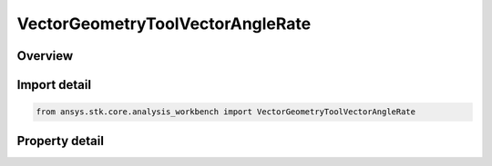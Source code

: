 VectorGeometryToolVectorAngleRate
=================================

.. py:class:: ansys.stk.core.analysis_workbench.VectorGeometryToolVectorAngleRate

   Bases: :py:class:`~ansys.stk.core.analysis_workbench.IVectorGeometryToolVector`, :py:class:`~ansys.stk.core.analysis_workbench.IAnalysisWorkbenchComponentTimeProperties`, :py:class:`~ansys.stk.core.analysis_workbench.IAnalysisWorkbenchComponent`

   Angle rate vector perpendicular to the plane in which the angle is defined.

.. py:currentmodule:: VectorGeometryToolVectorAngleRate

Overview
--------

.. tab-set::

    .. tab-item:: Properties
        
        .. list-table::
            :header-rows: 0
            :widths: auto

            * - :py:attr:`~ansys.stk.core.analysis_workbench.VectorGeometryToolVectorAngleRate.angle`
              - Specify an angle. The angle vector will be perpendicular to the plane in which the angle is defined.
            * - :py:attr:`~ansys.stk.core.analysis_workbench.VectorGeometryToolVectorAngleRate.differencing_time_step`
              - Time step used in numerical evaluation of derivatives using central differencing.



Import detail
-------------

.. code-block:: python

    from ansys.stk.core.analysis_workbench import VectorGeometryToolVectorAngleRate


Property detail
---------------

.. py:property:: angle
    :canonical: ansys.stk.core.analysis_workbench.VectorGeometryToolVectorAngleRate.angle
    :type: VectorGeometryToolAngleReference

    Specify an angle. The angle vector will be perpendicular to the plane in which the angle is defined.

.. py:property:: differencing_time_step
    :canonical: ansys.stk.core.analysis_workbench.VectorGeometryToolVectorAngleRate.differencing_time_step
    :type: float

    Time step used in numerical evaluation of derivatives using central differencing.


